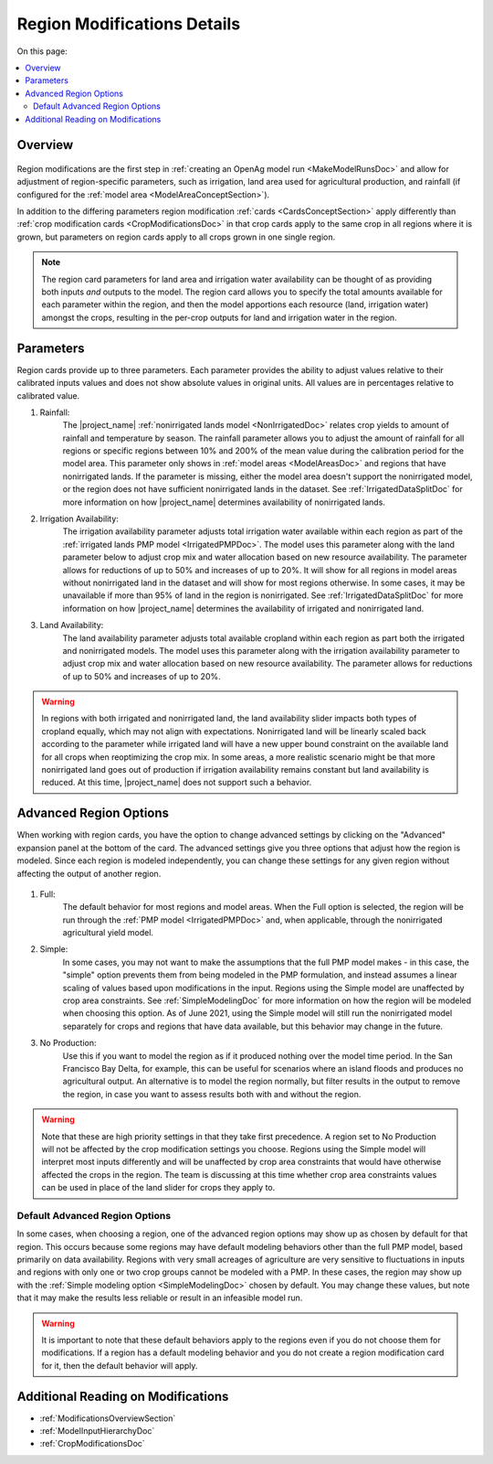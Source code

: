.. _RegionModificationsDoc:

Region Modifications Details
==============================

..
    This document should be about the details of a specific region modification including parameters, options, and
    interactions - it's not about general application processes for creating the modifications - that goes in
    Make Model Run

On this page:

.. contents::
    :local:

.. _RegionModificationsOverviewSection:

Overview
----------

.. figure:: region_card.png

Region modifications are the first step in :ref:`creating an OpenAg model run <MakeModelRunsDoc>` and allow for adjustment
of region-specific parameters, such as irrigation, land area used for agricultural production, and rainfall (if configured
for the :ref:`model area <ModelAreaConceptSection>`).

In addition to the differing parameters region modification :ref:`cards <CardsConceptSection>` apply differently
than :ref:`crop modification cards <CropModificationsDoc>` in that crop cards apply to the same crop in all regions where it is grown, but parameters on region cards
apply to all crops grown in one single region.

.. note::
    The region card parameters for land area and irrigation water
    availability can be thought of as providing both inputs *and* outputs to the model. The region card allows you to specify
    the total amounts available for each parameter within the region, and then the model apportions each resource (land, irrigation
    water) amongst the crops, resulting in the per-crop outputs for land and irrigation water in the region.

.. _RegionModificationsParametersSection:

Parameters
----------------
Region cards provide up to three parameters. Each parameter provides the ability to adjust values relative to their
calibrated inputs values and does not show absolute values in original units. All values are in percentages relative
to calibrated value.

#. Rainfall:
    The |project_name| :ref:`nonirrigated lands model <NonIrrigatedDoc>` relates crop yields to amount of rainfall and
    temperature by season. The rainfall parameter allows you to adjust the amount of rainfall for all regions or specific
    regions between 10% and 200% of the mean value during the calibration period for the model area. This parameter only
    shows in :ref:`model areas <ModelAreasDoc>` and regions that have nonirrigated lands. If the parameter is missing,
    either the model area doesn't support the nonirrigated model, or the region does not have sufficient nonirrigated lands
    in the dataset. See :ref:`IrrigatedDataSplitDoc` for more information on how |project_name| determines availability
    of nonirrigated lands.
#. Irrigation Availability:
    The irrigation availability parameter adjusts total irrigation water available within each region as part of the
    :ref:`irrigated lands PMP model <IrrigatedPMPDoc>`. The model uses this parameter along with the land parameter
    below to adjust crop mix and water allocation based on new resource availability. The parameter
    allows for reductions of up to 50% and increases of up to 20%.
    It will show for all regions in model areas without nonirrigated land in the dataset and will show for most regions
    otherwise. In some cases, it may be unavailable if more than 95% of land in the region is nonirrigated. See
    :ref:`IrrigatedDataSplitDoc` for more information on how |project_name| determines the availability of irrigated
    and nonirrigated land.
#. Land Availability:
    The land availability parameter adjusts total available cropland within each region as part both the irrigated
    and nonirrigated models. The model uses this parameter along with the irrigation availability parameter to adjust
    crop mix and water allocation based on new resource availability. The parameter
    allows for reductions of up to 50% and increases of up to 20%.

.. warning::
    In regions with both irrigated and nonirrigated land, the land availability slider impacts both types of cropland
    equally, which may not align with expectations. Nonirrigated land will be linearly scaled back according to the
    parameter while irrigated land will have a new upper bound constraint on the available land for all crops when
    reoptimizing the crop mix. In some areas, a more realistic scenario might be that more nonirrigated land goes
    out of production if irrigation availability remains constant but land availability is reduced. At this time,
    |project_name| does not support such a behavior.

.. seealso::
    :ref:`See how region parameters are used in the irrigated land model <WaterExchangeSection>`


.. _AdvancedRegionOptionsSection:

Advanced Region Options
------------------------
When working with region cards, you have the option to change advanced settings by clicking on the
"Advanced" expansion panel at the bottom of the card. The advanced settings give you three options
that adjust how the region is modeled. Since each region is modeled independently, you can change these settings for any
given region without affecting the output of another region.

.. figure:: region_card_advanced.png

#. Full:
    The default behavior for most regions and model areas. When the Full option is selected, the region will be run
    through the :ref:`PMP model <IrrigatedPMPDoc>` and, when applicable, through the nonirrigated agricultural yield model.
#. Simple:
    In some cases, you may not want to make the assumptions that the full PMP model makes - in this case, the "simple"
    option prevents them from being modeled in the PMP formulation, and instead assumes a linear scaling of values based
    upon modifications in the input. Regions using the Simple model are unaffected by crop area constraints.
    See :ref:`SimpleModelingDoc` for more information on how the region will be modeled
    when choosing this option. As of June 2021, using the Simple model will still run the nonirrigated model separately for
    crops and regions that have data available, but this behavior may change in the future.
#. No Production:
    Use this if you want to model the region as if it produced nothing over the model time period. In the
    San Francisco Bay Delta, for example, this can be useful for scenarios where an island floods and produces
    no agricultural output. An alternative is to model the region normally, but filter results in the output
    to remove the region, in case you want to assess results both with and without the region.

.. warning::
    Note that these are high priority settings in that they take first precedence. A region set to No Production will not
    be affected by the crop modification settings you choose. Regions using the Simple model will interpret most inputs
    differently and will be unaffected by crop area constraints that would have otherwise affected
    the crops in the region. The team is discussing at this time whether crop area constraints values can be used in
    place of the land slider for crops they apply to.

.. _DefaultAdvancedRegionOptionsSection:

Default Advanced Region Options
__________________________________
In some cases, when choosing a region, one of the advanced region options may show up as chosen by default for that region.
This occurs because some regions may have default modeling behaviors other than the full PMP model, based primarily on
data availability. Regions with very small acreages of agriculture are very sensitive to fluctuations in inputs and regions
with only one or two crop groups cannot be modeled with a PMP. In these cases, the region may show up with the :ref:`Simple
modeling option <SimpleModelingDoc>` chosen by default. You may change these values, but note that it may make the results
less reliable or result in an infeasible model run.

.. warning::
    It is important to note that these default behaviors apply to the regions even if you do not choose them for
    modifications. If a region has a default modeling behavior and you do not create a region modification card
    for it, then the default behavior will apply.

.. _AdditionalReadingRegionModifications:

Additional Reading on Modifications
-------------------------------------------
* :ref:`ModificationsOverviewSection`
* :ref:`ModelInputHierarchyDoc`
* :ref:`CropModificationsDoc`
